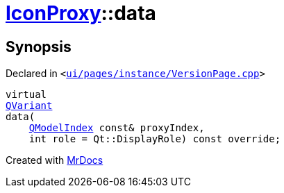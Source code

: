 [#IconProxy-data]
= xref:IconProxy.adoc[IconProxy]::data
:relfileprefix: ../
:mrdocs:


== Synopsis

Declared in `&lt;https://github.com/PrismLauncher/PrismLauncher/blob/develop/launcher/ui/pages/instance/VersionPage.cpp#L86[ui&sol;pages&sol;instance&sol;VersionPage&period;cpp]&gt;`

[source,cpp,subs="verbatim,replacements,macros,-callouts"]
----
virtual
xref:QVariant.adoc[QVariant]
data(
    xref:QModelIndex.adoc[QModelIndex] const& proxyIndex,
    int role = Qt&colon;&colon;DisplayRole) const override;
----



[.small]#Created with https://www.mrdocs.com[MrDocs]#
